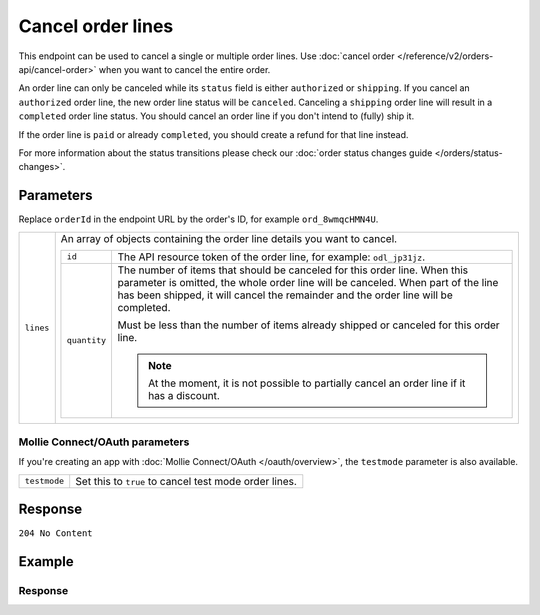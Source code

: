 Cancel order lines
==================
.. api-name:: Orders API
   :version: 2

.. endpoint::
   :method: DELETE
   :url: https://api.mollie.com/v2/orders/*orderId*/lines

.. authentication::
   :api_keys: true
   :organization_access_tokens: true
   :oauth: true

This endpoint can be used to cancel a single or multiple order lines. Use
:doc:`cancel order </reference/v2/orders-api/cancel-order>` when you want to cancel the entire order.

An order line can only be canceled while its ``status`` field is either ``authorized`` or ``shipping``. If you cancel
an ``authorized`` order line, the new order line status will be ``canceled``. Canceling a ``shipping`` order line will
result in a ``completed`` order line status. You should cancel an order line if you don't intend to (fully) ship it.

If the order line is ``paid`` or already ``completed``, you should create a refund for that line instead.

For more information about the status transitions please check our
:doc:`order status changes guide </orders/status-changes>`.

Parameters
----------
Replace ``orderId`` in the endpoint URL by the order's ID, for example ``ord_8wmqcHMN4U``.

.. list-table::
   :widths: auto

   * - ``lines``

       .. type:: array
          :required: true

     - An array of objects containing the order line details you want to cancel.

       .. list-table::
          :widths: auto

          * - ``id``

              .. type:: string
                 :required: true

            - The API resource token of the order line, for example: ``odl_jp31jz``.

          * - ``quantity``

              .. type:: int
                 :required: false

            - The number of items that should be canceled for this order line. When this parameter is omitted, the
              whole order line will be canceled. When part of the line has been shipped, it will cancel the remainder
              and the order line will be completed.

              Must be less than the number of items already shipped or canceled for this order line.

              .. note:: At the moment, it is not possible to partially cancel an order line if it has a discount.

Mollie Connect/OAuth parameters
^^^^^^^^^^^^^^^^^^^^^^^^^^^^^^^
If you're creating an app with :doc:`Mollie Connect/OAuth </oauth/overview>`, the ``testmode`` parameter is also
available.

.. list-table::
   :widths: auto

   * - ``testmode``

       .. type:: boolean
          :required: false

     - Set this to ``true`` to cancel test mode order lines.

Response
--------
``204 No Content``

Example
-------

.. code-block-selector::
   .. code-block:: bash
      :linenos:

      curl -X DELETE https://api.mollie.com/v2/orders/ord_8wmqcHMN4U/lines \
         -H "Authorization: Bearer test_dHar4XY7LxsDOtmnkVtjNVWXLSlXsM" \
         -d '{
               "lines": [
                  {
                     "id": "odl_dgtxyl",
                     "quantity": 1
                  },
                  {
                     "id": "odl_jp31jz"
                  }
               ]
         }'
   .. code-block:: php
      :linenos:

      <?php
      $mollie = new \Mollie\Api\MollieApiClient();
      $mollie->setApiKey("test_dHar4XY7LxsDOtmnkVtjNVWXLSlXsM");

      $order = $mollie->orders->get("ord_8wmqcHMN4U");
      $order->cancelLines([
         'lines' => [
               [
                  'id' => 'odl_dgtxyl',
                  'quantity' => 1, // you can partially cancel the line.
               ],
               [
                  'id' => 'odl_jp31jz', // or cancel the line completely
               ],
         ],
      ]);

      // if you want to cancel all eligible lines, you can use this shorthand:
      // $order->cancelAllLines();

      $updatedOrder = $mollie->orders->get($order->id);

Response
^^^^^^^^
.. code-block:: http
   :linenos:

   HTTP/1.1 204 No Content
